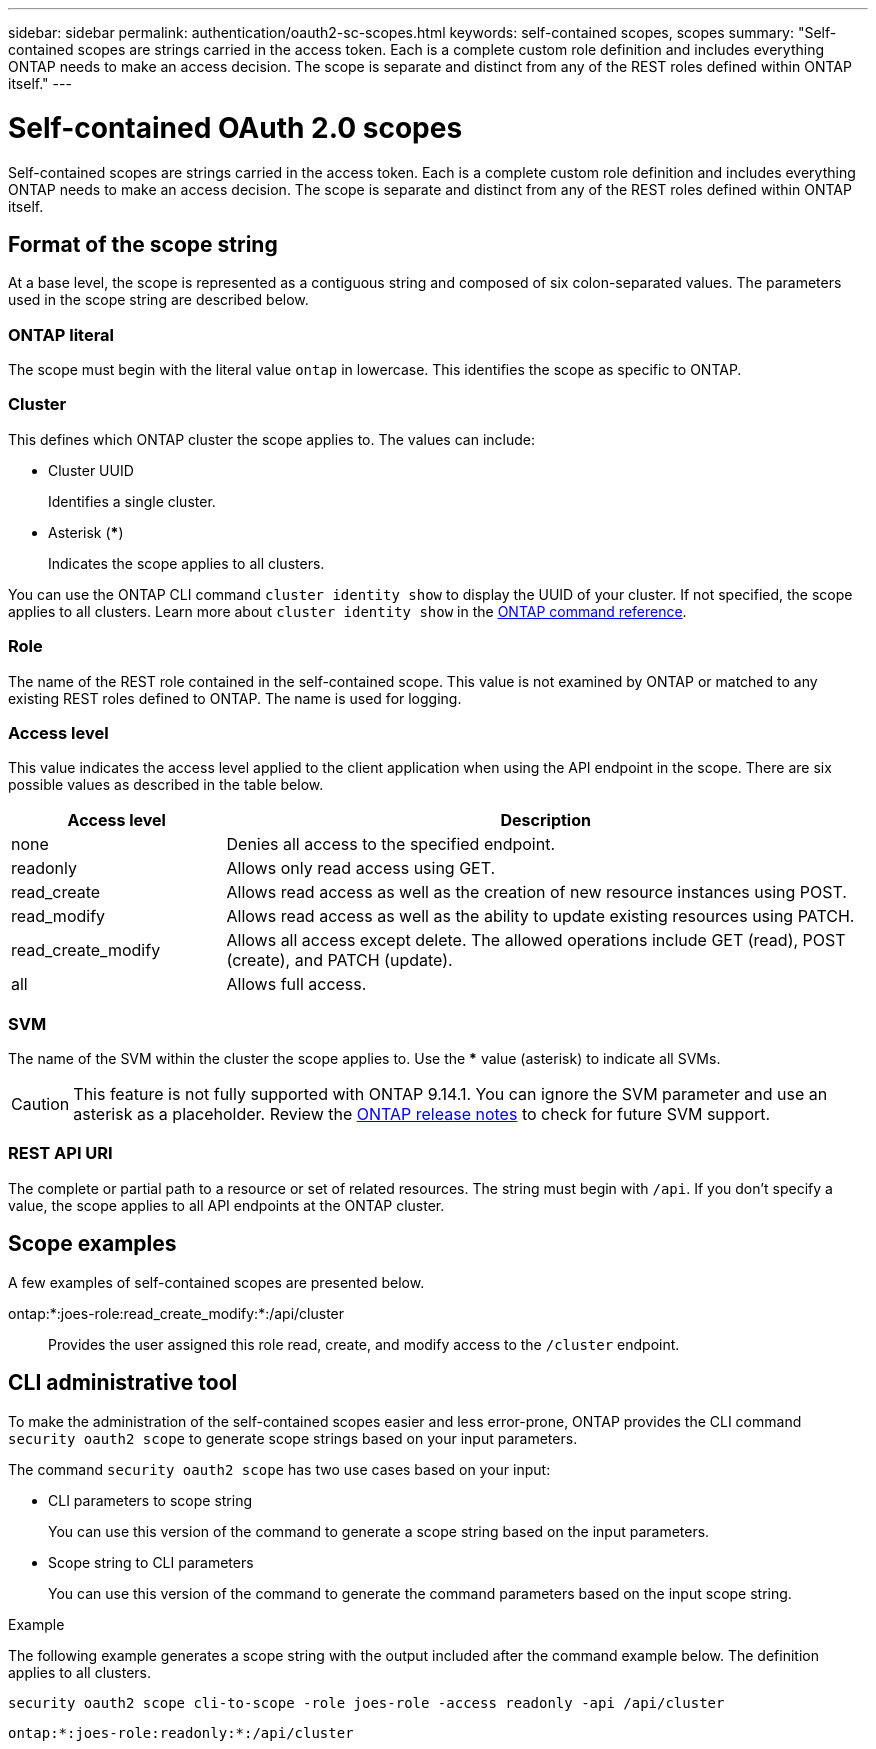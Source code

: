 ---
sidebar: sidebar
permalink: authentication/oauth2-sc-scopes.html
keywords: self-contained scopes, scopes
summary: "Self-contained scopes are strings carried in the access token. Each is a complete custom role definition and includes everything ONTAP needs to make an access decision. The scope is separate and distinct from any of the REST roles defined within ONTAP itself."
---

= Self-contained OAuth 2.0 scopes
:hardbreaks:
:nofooter:
:icons: font
:linkattrs:
:imagesdir: ../media/

[.lead]
Self-contained scopes are strings carried in the access token. Each is a complete custom role definition and includes everything ONTAP needs to make an access decision. The scope is separate and distinct from any of the REST roles defined within ONTAP itself.

== Format of the scope string

At a base level, the scope is represented as a contiguous string and composed of six colon-separated values. The parameters used in the scope string are described below.

=== ONTAP literal

The scope must begin with the literal value `ontap` in lowercase. This identifies the scope as specific to ONTAP.

=== Cluster

This defines which ONTAP cluster the scope applies to. The values can include:

* Cluster UUID
+
Identifies a single cluster.

* Asterisk (***)
+
Indicates the scope applies to all clusters.

You can use the ONTAP CLI command `cluster identity show` to display the UUID of your cluster. If not specified, the scope applies to all clusters. Learn more about `cluster identity show` in the link:https://docs.netapp.com/us-en/ontap-cli/cluster-identity-show.html[ONTAP command reference^].

=== Role

The name of the REST role contained in the self-contained scope. This value is not examined by ONTAP or matched to any existing REST roles defined to ONTAP. The name is used for logging.

=== Access level

This value indicates the access level applied to the client application when using the API endpoint in the scope. There are six possible values as described in the table below.

[cols="25,75"*,options="header"]
|===
|Access level
|Description
|none
|Denies all access to the specified endpoint.
|readonly
|Allows only read access using GET.
|read_create
|Allows read access as well as the creation of new resource instances using POST.
|read_modify
|Allows read access as well as the ability to update existing resources using PATCH.
|read_create_modify
|Allows all access except delete. The allowed operations include GET (read), POST (create), and PATCH (update).
|all
|Allows full access.
|===

=== SVM

The name of the SVM within the cluster the scope applies to. Use the *** value (asterisk) to indicate all SVMs.

[CAUTION]
This feature is not fully supported with ONTAP 9.14.1. You can ignore the SVM parameter and use an asterisk as a placeholder. Review the https://library.netapp.com/ecm/ecm_download_file/ECMLP2492508[ONTAP release notes^] to check for future SVM support.

=== REST API URI

The complete or partial path to a resource or set of related resources. The string must begin with `/api`. If you don't specify a value, the scope applies to all API endpoints at the ONTAP cluster.

== Scope examples

A few examples of self-contained scopes are presented below.

ontap:*:joes-role:read_create_modify:*:/api/cluster::
Provides the user assigned this role read, create, and modify access to the `/cluster` endpoint.

== CLI administrative tool

To make the administration of the self-contained scopes easier and less error-prone, ONTAP provides the CLI command `security oauth2 scope` to generate scope strings based on your input parameters.

The command `security oauth2 scope` has two use cases based on your input:

* CLI parameters to scope string
+
You can use this version of the command to generate a scope string based on the input parameters.

* Scope string to CLI parameters
+
You can use this version of the command to generate the command parameters based on the input scope string.

.Example

The following example generates a scope string with the output included after the command example below. The definition applies to all clusters.

----
security oauth2 scope cli-to-scope -role joes-role -access readonly -api /api/cluster
----

`ontap:*:joes-role:readonly:*:/api/cluster`

// 2025 Apr 16, ONTAPDOC-2960
// DMP - November 5 2024 - ONTAPDOC-2163
// 2024-7-9 ontapdoc-2192
